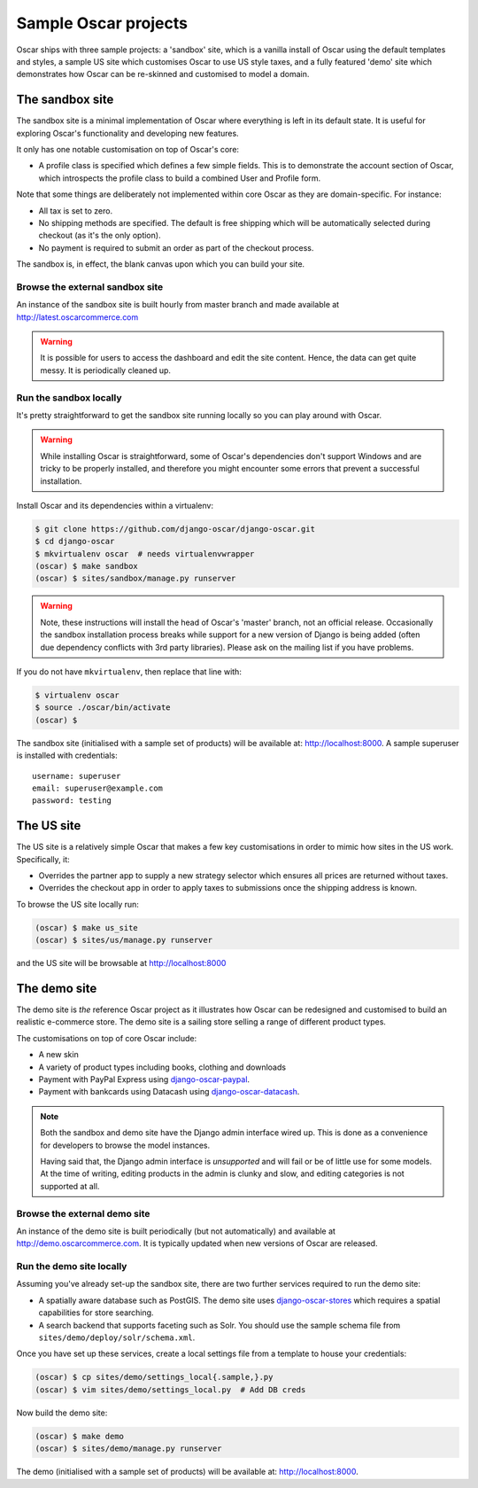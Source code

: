 =====================
Sample Oscar projects
=====================

Oscar ships with three sample projects: a 'sandbox' site, which is a vanilla
install of Oscar using the default templates and styles, a sample US site which
customises Oscar to use US style taxes, and a fully featured
'demo' site which demonstrates how Oscar can be re-skinned and customised to
model a domain.

The sandbox site
----------------

The sandbox site is a minimal implementation of Oscar where everything is left
in its default state.  It is useful for exploring Oscar's functionality
and developing new features.

It only has one notable customisation on top of Oscar's core:

* A profile class is specified which defines a few simple fields.  This is to
  demonstrate the account section of Oscar, which introspects the profile class
  to build a combined User and Profile form.

Note that some things are deliberately not implemented within core Oscar as they
are domain-specific.  For instance:

* All tax is set to zero.
* No shipping methods are specified.  The default is free shipping which will
  be automatically selected during checkout (as it's the only option).
* No payment is required to submit an order as part of the checkout process.

The sandbox is, in effect, the blank canvas upon which you can build your site.

Browse the external sandbox site
~~~~~~~~~~~~~~~~~~~~~~~~~~~~~~~~

An instance of the sandbox site is built hourly from master branch and made
available at http://latest.oscarcommerce.com 

.. warning::
    
    It is possible for users to access the dashboard and edit the site content.
    Hence, the data can get quite messy.  It is periodically cleaned up.


Run the sandbox locally
~~~~~~~~~~~~~~~~~~~~~~~

It's pretty straightforward to get the sandbox site running locally so you can
play around with Oscar.

.. warning::
    
    While installing Oscar is straightforward, some of Oscar's dependencies
    don't support Windows and are tricky to be properly installed, and therefore
    you might encounter some errors that prevent a successful installation.
    
Install Oscar and its dependencies within a virtualenv:

.. code-block:: bash

    $ git clone https://github.com/django-oscar/django-oscar.git
    $ cd django-oscar
    $ mkvirtualenv oscar  # needs virtualenvwrapper
    (oscar) $ make sandbox
    (oscar) $ sites/sandbox/manage.py runserver

.. warning::
    
    Note, these instructions will install the head of Oscar's 'master' branch,
    not an official release. Occasionally the sandbox installation process
    breaks while support for a new version of Django is being added (often due
    dependency conflicts with 3rd party libraries). Please ask on the mailing
    list if you have problems.

If you do not have ``mkvirtualenv``, then replace that line with:

.. code-block:: bash

    $ virtualenv oscar
    $ source ./oscar/bin/activate
    (oscar) $

The sandbox site (initialised with a sample set of products) will be available
at: http://localhost:8000.  A sample superuser is installed with credentials::

    username: superuser
    email: superuser@example.com
    password: testing

.. _us_site:

The US site
-----------

The US site is a relatively simple Oscar that makes a few key customisations in
order to mimic how sites in the US work. Specifically, it:

- Overrides the partner app to supply a new strategy selector which ensures all
  prices are returned without taxes.

- Overrides the checkout app in order to apply taxes to submissions once the
  shipping address is known.

To browse the US site locally run:

.. code-block:: bash

   (oscar) $ make us_site
   (oscar) $ sites/us/manage.py runserver

and the US site will be browsable at http://localhost:8000

The demo site
-------------

The demo site is *the* reference Oscar project as it illustrates how Oscar can
be redesigned and customised to build an realistic e-commerce store. The demo
site is a sailing store selling a range of different product types.

The customisations on top of core Oscar include:

* A new skin
* A variety of product types including books, clothing and downloads
* Payment with PayPal Express using django-oscar-paypal_.
* Payment with bankcards using Datacash using django-oscar-datacash_.

.. _django-oscar-paypal: https://github.com/django-oscar/django-oscar-paypal
.. _django-oscar-datacash: https://github.com/django-oscar/django-oscar-datacash

.. note::

    Both the sandbox and demo site have the Django admin interface wired up.
    This is done as a convenience for developers to browse the model instances.

    Having said that, the Django admin interface is *unsupported* and will fail
    or be of little use for some models. At the time of writing, editing
    products in the admin is clunky and slow, and editing categories is
    not supported at all.

Browse the external demo site
~~~~~~~~~~~~~~~~~~~~~~~~~~~~~

An instance of the demo site is built periodically (but not automatically) and
available at http://demo.oscarcommerce.com. It is typically updated when new
versions of Oscar are released.

Run the demo site locally
~~~~~~~~~~~~~~~~~~~~~~~~~

Assuming you've already set-up the sandbox site, there are two further services
required to run the demo site:

* A spatially aware database such as PostGIS.  The demo site uses
  django-oscar-stores_ which requires a spatial capabilities for store searching.

* A search backend that supports faceting such as Solr.  You should use the
  sample schema file from ``sites/demo/deploy/solr/schema.xml``.

Once you have set up these services, create a local settings file from a template
to house your credentials:

.. code-block:: bash
    
    (oscar) $ cp sites/demo/settings_local{.sample,}.py
    (oscar) $ vim sites/demo/settings_local.py  # Add DB creds

Now build the demo site:

.. code-block:: bash

    (oscar) $ make demo
    (oscar) $ sites/demo/manage.py runserver

The demo (initialised with a sample set of products) will be available
at: http://localhost:8000.

.. _django-oscar-stores: https://github.com/django-oscar/django-oscar-stores
